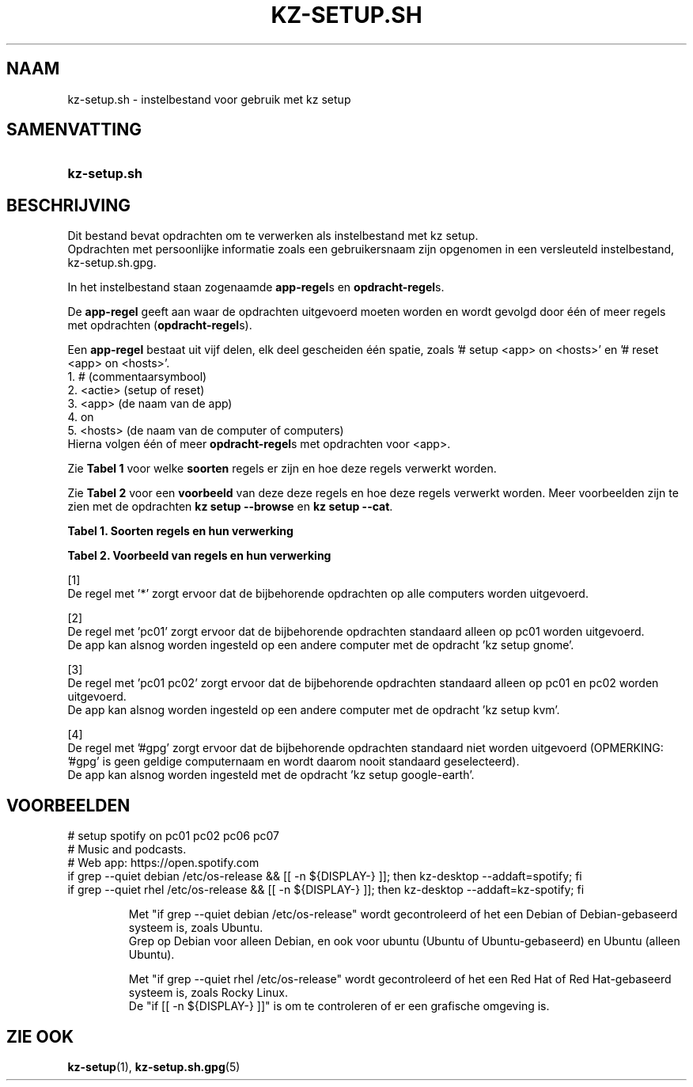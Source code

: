 .\"# ##########################################################################
.\"# SPDX-FileComment: Man page for kz-setup.sh (Dutch)
.\"#
.\"# SPDX-FileCopyrightText: Karel Zimmer <info@karelzimmer.nl>
.\"# SPDX-License-Identifier: CC0-1.0
.\"# ##########################################################################

.TH "KZ-SETUP.SH" "5" "4.2.1" "kz" "Bestandsindeling"

.SH NAAM
kz-setup.sh - instelbestand voor gebruik met kz setup

.SH SAMENVATTING
.SY kz-setup.sh
.YS

.SH BESCHRIJVING
Dit bestand bevat opdrachten om te verwerken als instelbestand met kz setup.
.br
Opdrachten met persoonlijke informatie zoals een gebruikersnaam zijn opgenomen
in een versleuteld instelbestand, kz-setup.sh.gpg.
.sp
In het instelbestand staan zogenaamde \fBapp-regel\fRs en
\fBopdracht-regel\fRs.
.sp
De \fBapp-regel\fR geeft aan waar de opdrachten uitgevoerd moeten worden en
wordt gevolgd door één of meer regels met opdrachten (\fBopdracht-regel\fRs).
.sp
Een \fBapp-regel\fR bestaat uit vijf delen, elk deel gescheiden één spatie,
zoals '# setup <app> on <hosts>' en '# reset <app> on <hosts>'.
.br
1. #        (commentaarsymbool)
.br
2. <actie>  (setup of reset)
.br
3. <app>    (de naam van de app)
.br
4. on
.br
5. <hosts>  (de naam van de computer of computers)
.br
Hierna volgen één of meer \fBopdracht-regel\fRs met opdrachten voor <app>.
.sp
Zie \fBTabel 1\fR voor welke \fBsoorten\fR regels er zijn en hoe deze regels
verwerkt worden.
.sp
Zie \fBTabel 2\fR voor een \fBvoorbeeld\fR van deze deze regels en hoe deze
regels verwerkt worden.
Meer voorbeelden zijn te zien met de opdrachten \fBkz setup --browse\fR en
\fBkz setup --cat\fR.
.LP
.B Tabel 1. Soorten regels en hun verwerking
.TS
allbox tab(:);
lb | lb.
T{
Regel
T}:T{
Beschrijving
T}
.T&
l | l
l | l.
T{
# setup \fI<app>\fR on <hosts>
T}:T{
De app \fI<app>\fR instellen op <hosts> (\fBapp-regel\fR)
T}
T{
# Commentaar...
T}:T{
Commentaarregel
T}
T{
Opdracht
T}:T{
App instel-opdracht (één of meer \fBopdracht-regel\fRs)
T}
T{
T}:T{
Lege regel (geen, één of meer)
T}
T{
# reset \fI<app>\fR on <hosts>
T}:T{
De app \fI<app>\fR resetten op <hosts> (\fBapp-regel\fR voor optie
\fB-r\fR, \fB--reset\fR)
T}
T{
Opdracht
T}:T{
Reset-opdracht (één of meer \fBopdracht-regel\fRs)
T}
.TE
.LP
.B Tabel 2. Voorbeeld van regels en hun verwerking
.TS
box tab(:);
lb | lb.
T{
Regel
T}:T{
Beschrijving
T}
.T&
- | -
l | l
l | l.
T{
# setup google-chrome on *
T}:T{
Stel app google-chrome in op iedere computer, zie [1]
T}
T{
kz-desktop --addbef=google-chrome
T}:T{
T}
T{
T}:T{
T}
T{
# reset google-chrome on *
T}:T{
Reset app google-chrome op iedere computer, zie [1]
T}
T{
kz-desktop --delete=google-chrome
T}:T{
T}
T{
T}:T{
T}
T{
# setup gnome on pc01
T}:T{
Stel app gnome in alleen op pc01, zie [2]
T}
T{
gsettings set org.gnome.shell...
T}:T{
T}
T{
T}:T{
T}
T{
# setup kvm on pc01 pc02
T}:T{
Stel app kvm in op pc01 en pc02, zie [3]
T}
T{
kz-desktop --addaft=virt-manager
T}:T{
T}
T{
T}:T{
T}
T{
# setup google-earth on #gpg
T}:T{
Standaard niet app google-earth instellen, zie [4]
T}
T{
kz-desktop --addaft=google-earth
T}:T{
T}
.TE
.sp
.sp
[1]
.br
De regel met '*' zorgt ervoor dat de bijbehorende opdrachten op alle computers
worden uitgevoerd.
.sp
[2]
.br
De regel met 'pc01' zorgt ervoor dat de bijbehorende opdrachten standaard
alleen op pc01 worden uitgevoerd.
.br
De app kan alsnog worden ingesteld op een andere computer met de opdracht 'kz \
setup gnome'.
.sp
[3]
.br
De regel met 'pc01 pc02' zorgt ervoor dat de bijbehorende opdrachten standaard
alleen op pc01 en pc02 worden uitgevoerd.
.br
De app kan alsnog worden ingesteld op een andere computer met de opdracht 'kz \
setup kvm'.
.sp
[4]
.br
De regel met '#gpg' zorgt ervoor dat de bijbehorende opdrachten standaard
niet worden uitgevoerd (OPMERKING: '#gpg' is geen geldige computernaam en
wordt daarom nooit standaard geselecteerd).
.br
De app kan alsnog worden ingesteld met de opdracht 'kz setup google-earth'.

.SH VOORBEELDEN
.EX
# setup spotify on pc01 pc02 pc06 pc07
# Music and podcasts.
# Web app: https://open.spotify.com
if grep --quiet debian  /etc/os-release && [[ -n ${DISPLAY-} ]]; then kz-deskt\
op --addaft=spotify; fi
if grep --quiet rhel /etc/os-release && [[ -n ${DISPLAY-} ]]; then kz-deskt\
op --addaft=kz-spotify; fi
.sp
.RS
Met "if grep --quiet debian  /etc/os-release" wordt gecontroleerd of het een D\
ebian of Debian-gebaseerd systeem is, zoals Ubuntu.
.br
Grep op Debian voor alleen Debian, en ook voor ubuntu (Ubuntu of Ubuntu-gebase\
erd) en Ubuntu (alleen Ubuntu).
.sp
Met "if grep --quiet rhel /etc/os-release" wordt gecontroleerd of het een R\
ed Hat of Red Hat-gebaseerd systeem is, zoals Rocky Linux.
De "if [[ -n ${DISPLAY-} ]]" is om te controleren of er een grafische \
omgeving is.
.RE
.EE

.SH ZIE OOK
\fBkz-setup\fR(1),
\fBkz-setup.sh.gpg\fR(5)
